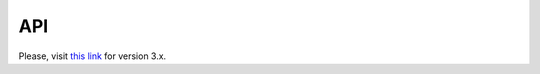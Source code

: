 ===
API
===

Please, visit `this link <https://s3.amazonaws.com/osrf-distributions/ign-transport/api/3.0.1/index.html>`_ for version 3.x.
